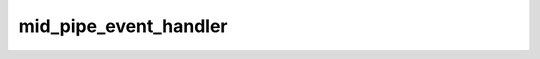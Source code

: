 .. -*- coding: utf-8; mode: rst -*-
.. src-file: drivers/gpu/drm/gma500/psb_irq.c

.. _`mid_pipe_event_handler`:

mid_pipe_event_handler
======================

.. c:function:: void mid_pipe_event_handler(struct drm_device *dev, int pipe)

    :param struct drm_device \*dev:
        *undescribed*

    :param int pipe:
        *undescribed*

.. This file was automatic generated / don't edit.

